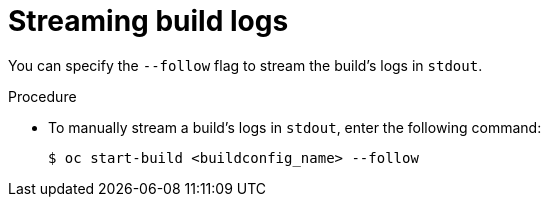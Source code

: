 // Module included in the following assemblies:
// * builds/basic-build-operations.adoc

[id="builds-basic-start-logs_{context}"]
= Streaming build logs

[role="_abstract"]
You can specify the `--follow` flag to stream the build's logs in `stdout`.

.Procedure

* To manually stream a build's logs in `stdout`, enter the following command:
+
[source,terminal]
----
$ oc start-build <buildconfig_name> --follow
----
